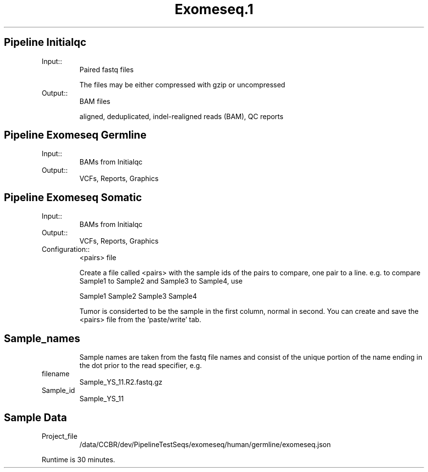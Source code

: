 .ll 6.4i
.TH Exomeseq.1 Family Details
.SH Pipeline Initialqc
.TP
.IP Input::
Paired fastq files

The files may be either compressed with gzip or uncompressed
.IP Output::
BAM files

aligned, deduplicated, indel-realigned reads (BAM), QC reports

.SH Pipeline Exomeseq Germline
.TP
.IP Input::
BAMs from Initialqc
.IP Output::
VCFs, Reports, Graphics
.TP

.SH Pipeline Exomeseq Somatic
.TP
.IP Input::
BAMs from Initialqc
.IP Output::
VCFs, Reports, Graphics
.IP Configuration::
<pairs> file

Create a file called <pairs> with the sample ids of the pairs to compare, one pair to a line. e.g. to compare Sample1 to Sample2 and Sample3 to Sample4, use

Sample1 Sample2
Sample3 Sample4

Tumor is considerted to be the sample in the first column, normal in second.  You can create and save the <pairs> file from the 'paste/write' tab.

.TP
.SH  Sample_names
Sample names are taken from the fastq file names and consist of the unique portion of the name ending in the dot prior to the read specifier, e.g.
.IP filename 
Sample_YS_11.R2.fastq.gz
.IP Sample_id 
Sample_YS_11

.SH Sample Data
.IP Project_file
/data/CCBR/dev/PipelineTestSeqs/exomeseq/human/germline/exomeseq.json
.PP
Runtime is 30 minutes.
